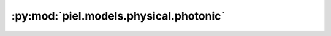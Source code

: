 :py:mod:`piel.models.physical.photonic`
=======================================

.. py:module:: piel.models.physical.photonic
